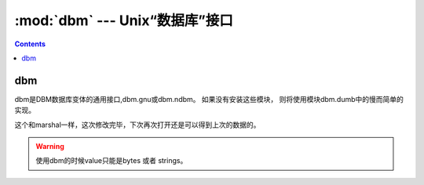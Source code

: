 .. _python_dbm:

======================================================================================================================================================
:mod:`dbm` --- Unix“数据库”接口
======================================================================================================================================================

.. contents::

dbm
======================================================================================================================================================

dbm是DBM数据库变体的通用接口,dbm.gnu或dbm.ndbm。 如果没有安装这些模块，
则将使用模块dbm.dumb中的慢而简单的实现。

.. code-block:: python
    :linenos:

    In [40]: import dbm
    # r只读，w写，c读写，且如果不存在创建，n创建一个新的，如果存在就读写打开。
    In [41]: with dbm.open('cache','c') as db:
        ...:     db["name"]="zzjlogin"
        ...:     db["age"]="26"
        ...:     print(db.get('name'))
        ...:     db["weight"]="100"

这个和marshal一样，这次修改完毕，下次再次打开还是可以得到上次的数据的。

.. warning:: 使用dbm的时候value只能是bytes 或者 strings。
